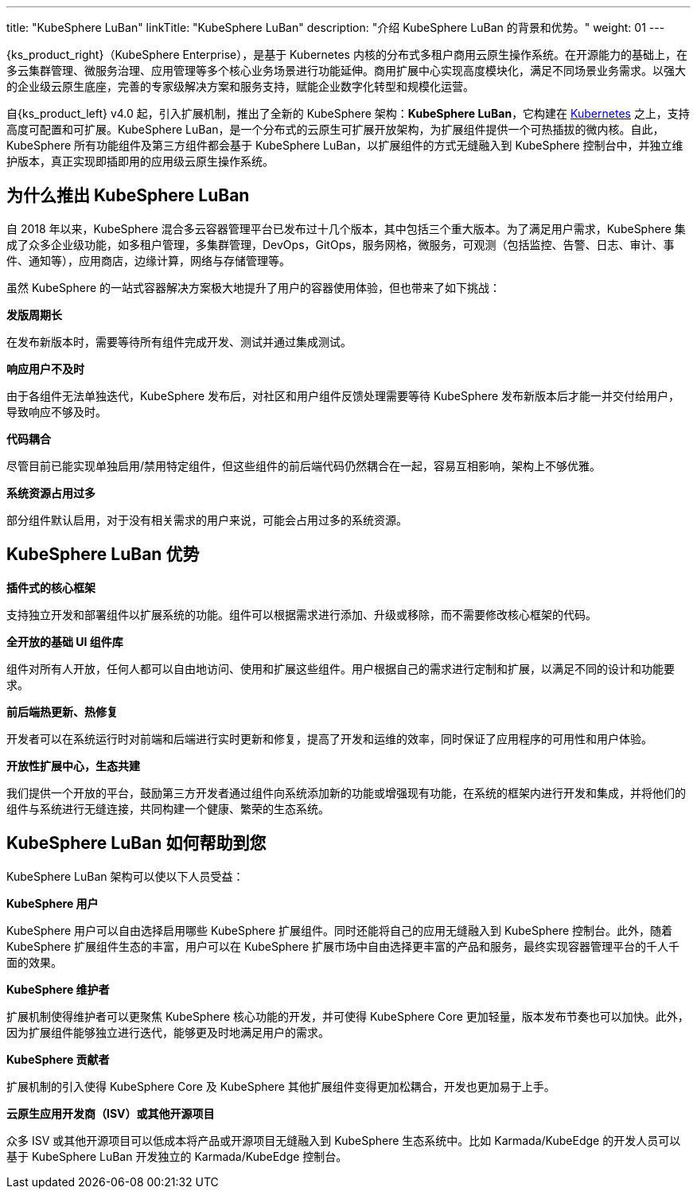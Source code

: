 ---
title: "KubeSphere LuBan"
linkTitle: "KubeSphere LuBan"
description: "介绍 KubeSphere LuBan 的背景和优势。"
weight: 01
---

{ks_product_right}（KubeSphere Enterprise），是基于 Kubernetes 内核的分布式多租户商用云原生操作系统。在开源能力的基础上，在多云集群管理、微服务治理、应用管理等多个核心业务场景进行功能延伸。商用扩展中心实现高度模块化，满足不同场景业务需求。以强大的企业级云原生底座，完善的专家级解决方案和服务支持，赋能企业数字化转型和规模化运营。

自{ks_product_left} v4.0 起，引入扩展机制，推出了全新的 KubeSphere 架构：**KubeSphere LuBan**，它构建在 link:https://kubernetes.io/zh-cn/docs/concepts/extend-kubernetes/[Kubernetes] 之上，支持高度可配置和可扩展。KubeSphere LuBan，是一个分布式的云原生可扩展开放架构，为扩展组件提供一个可热插拔的微内核。自此，KubeSphere 所有功能组件及第三方组件都会基于 KubeSphere LuBan，以扩展组件的方式无缝融入到 KubeSphere 控制台中，并独立维护版本，真正实现即插即用的应用级云原生操作系统。


== 为什么推出 KubeSphere LuBan

自 2018 年以来，KubeSphere 混合多云容器管理平台已发布过十几个版本，其中包括三个重大版本。为了满足用户需求，KubeSphere 集成了众多企业级功能，如多租户管理，多集群管理，DevOps，GitOps，服务网格，微服务，可观测（包括监控、告警、日志、审计、事件、通知等），应用商店，边缘计算，网络与存储管理等。

虽然 KubeSphere 的一站式容器解决方案极大地提升了用户的容器使用体验，但也带来了如下挑战：

**发版周期长**

在发布新版本时，需要等待所有组件完成开发、测试并通过集成测试。

**响应用户不及时**

由于各组件无法单独迭代，KubeSphere 发布后，对社区和用户组件反馈处理需要等待 KubeSphere 发布新版本后才能一并交付给用户，导致响应不够及时。

**代码耦合**

尽管目前已能实现单独启用/禁用特定组件，但这些组件的前后端代码仍然耦合在一起，容易互相影响，架构上不够优雅。

**系统资源占用过多**

部分组件默认启用，对于没有相关需求的用户来说，可能会占用过多的系统资源。

== KubeSphere LuBan 优势

**插件式的核心框架**

支持独立开发和部署组件以扩展系统的功能。组件可以根据需求进行添加、升级或移除，而不需要修改核心框架的代码。

**全开放的基础 UI 组件库**

组件对所有人开放，任何人都可以自由地访问、使用和扩展这些组件。用户根据自己的需求进行定制和扩展，以满足不同的设计和功能要求。

**前后端热更新、热修复**

开发者可以在系统运行时对前端和后端进行实时更新和修复，提高了开发和运维的效率，同时保证了应用程序的可用性和用户体验。

**开放性扩展中心，生态共建**

我们提供一个开放的平台，鼓励第三方开发者通过组件向系统添加新的功能或增强现有功能，在系统的框架内进行开发和集成，并将他们的组件与系统进行无缝连接，共同构建一个健康、繁荣的生态系统。

== KubeSphere LuBan 如何帮助到您

KubeSphere LuBan 架构可以使以下人员受益：

**KubeSphere 用户**

KubeSphere 用户可以自由选择启用哪些 KubeSphere 扩展组件。同时还能将自己的应用无缝融入到 KubeSphere 控制台。此外，随着 KubeSphere 扩展组件生态的丰富，用户可以在 KubeSphere 扩展市场中自由选择更丰富的产品和服务，最终实现容器管理平台的千人千面的效果。

**KubeSphere 维护者**

扩展机制使得维护者可以更聚焦 KubeSphere 核心功能的开发，并可使得 KubeSphere Core 更加轻量，版本发布节奏也可以加快。此外，因为扩展组件能够独立进行迭代，能够更及时地满足用户的需求。

**KubeSphere 贡献者**

扩展机制的引入使得 KubeSphere Core 及 KubeSphere 其他扩展组件变得更加松耦合，开发也更加易于上手。

**云原生应用开发商（ISV）或其他开源项目**

众多 ISV 或其他开源项目可以低成本将产品或开源项目无缝融入到 KubeSphere 生态系统中。比如 Karmada/KubeEdge 的开发人员可以基于 KubeSphere LuBan 开发独立的 Karmada/KubeEdge 控制台。
